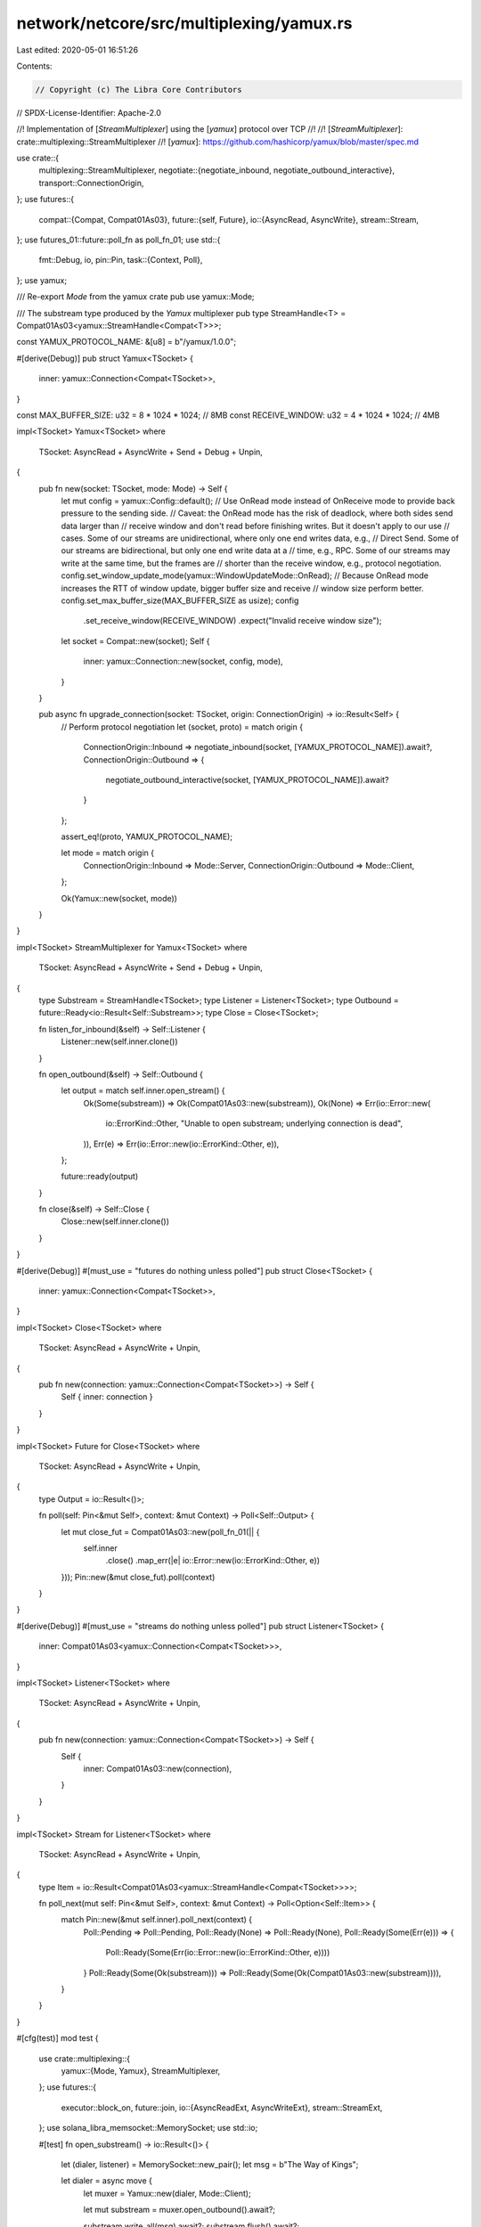 network/netcore/src/multiplexing/yamux.rs
=========================================

Last edited: 2020-05-01 16:51:26

Contents:

.. code-block:: rs

    // Copyright (c) The Libra Core Contributors
// SPDX-License-Identifier: Apache-2.0

//! Implementation of [`StreamMultiplexer`] using the [`yamux`] protocol over TCP
//!
//! [`StreamMultiplexer`]: crate::multiplexing::StreamMultiplexer
//! [`yamux`]: https://github.com/hashicorp/yamux/blob/master/spec.md

use crate::{
    multiplexing::StreamMultiplexer,
    negotiate::{negotiate_inbound, negotiate_outbound_interactive},
    transport::ConnectionOrigin,
};
use futures::{
    compat::{Compat, Compat01As03},
    future::{self, Future},
    io::{AsyncRead, AsyncWrite},
    stream::Stream,
};
use futures_01::future::poll_fn as poll_fn_01;
use std::{
    fmt::Debug,
    io,
    pin::Pin,
    task::{Context, Poll},
};
use yamux;

/// Re-export `Mode` from the yamux crate
pub use yamux::Mode;

/// The substream type produced by the `Yamux` multiplexer
pub type StreamHandle<T> = Compat01As03<yamux::StreamHandle<Compat<T>>>;

const YAMUX_PROTOCOL_NAME: &[u8] = b"/yamux/1.0.0";

#[derive(Debug)]
pub struct Yamux<TSocket> {
    inner: yamux::Connection<Compat<TSocket>>,
}

const MAX_BUFFER_SIZE: u32 = 8 * 1024 * 1024; // 8MB
const RECEIVE_WINDOW: u32 = 4 * 1024 * 1024; // 4MB

impl<TSocket> Yamux<TSocket>
where
    TSocket: AsyncRead + AsyncWrite + Send + Debug + Unpin,
{
    pub fn new(socket: TSocket, mode: Mode) -> Self {
        let mut config = yamux::Config::default();
        // Use OnRead mode instead of OnReceive mode to provide back pressure to the sending side.
        // Caveat: the OnRead mode has the risk of deadlock, where both sides send data larger than
        // receive window and don't read before finishing writes. But it doesn't apply to our use
        // cases. Some of our streams are unidirectional, where only one end writes data, e.g.,
        // Direct Send. Some of our streams are bidirectional, but only one end write data at a
        // time, e.g., RPC. Some of our streams may write at the same time, but the frames are
        // shorter than the receive window, e.g., protocol negotiation.
        config.set_window_update_mode(yamux::WindowUpdateMode::OnRead);
        // Because OnRead mode increases the RTT of window update, bigger buffer size and receive
        // window size perform better.
        config.set_max_buffer_size(MAX_BUFFER_SIZE as usize);
        config
            .set_receive_window(RECEIVE_WINDOW)
            .expect("Invalid receive window size");
        let socket = Compat::new(socket);
        Self {
            inner: yamux::Connection::new(socket, config, mode),
        }
    }

    pub async fn upgrade_connection(socket: TSocket, origin: ConnectionOrigin) -> io::Result<Self> {
        // Perform protocol negotiation
        let (socket, proto) = match origin {
            ConnectionOrigin::Inbound => negotiate_inbound(socket, [YAMUX_PROTOCOL_NAME]).await?,
            ConnectionOrigin::Outbound => {
                negotiate_outbound_interactive(socket, [YAMUX_PROTOCOL_NAME]).await?
            }
        };

        assert_eq!(proto, YAMUX_PROTOCOL_NAME);

        let mode = match origin {
            ConnectionOrigin::Inbound => Mode::Server,
            ConnectionOrigin::Outbound => Mode::Client,
        };

        Ok(Yamux::new(socket, mode))
    }
}

impl<TSocket> StreamMultiplexer for Yamux<TSocket>
where
    TSocket: AsyncRead + AsyncWrite + Send + Debug + Unpin,
{
    type Substream = StreamHandle<TSocket>;
    type Listener = Listener<TSocket>;
    type Outbound = future::Ready<io::Result<Self::Substream>>;
    type Close = Close<TSocket>;

    fn listen_for_inbound(&self) -> Self::Listener {
        Listener::new(self.inner.clone())
    }

    fn open_outbound(&self) -> Self::Outbound {
        let output = match self.inner.open_stream() {
            Ok(Some(substream)) => Ok(Compat01As03::new(substream)),
            Ok(None) => Err(io::Error::new(
                io::ErrorKind::Other,
                "Unable to open substream; underlying connection is dead",
            )),
            Err(e) => Err(io::Error::new(io::ErrorKind::Other, e)),
        };

        future::ready(output)
    }

    fn close(&self) -> Self::Close {
        Close::new(self.inner.clone())
    }
}

#[derive(Debug)]
#[must_use = "futures do nothing unless polled"]
pub struct Close<TSocket> {
    inner: yamux::Connection<Compat<TSocket>>,
}

impl<TSocket> Close<TSocket>
where
    TSocket: AsyncRead + AsyncWrite + Unpin,
{
    pub fn new(connection: yamux::Connection<Compat<TSocket>>) -> Self {
        Self { inner: connection }
    }
}

impl<TSocket> Future for Close<TSocket>
where
    TSocket: AsyncRead + AsyncWrite + Unpin,
{
    type Output = io::Result<()>;

    fn poll(self: Pin<&mut Self>, context: &mut Context) -> Poll<Self::Output> {
        let mut close_fut = Compat01As03::new(poll_fn_01(|| {
            self.inner
                .close()
                .map_err(|e| io::Error::new(io::ErrorKind::Other, e))
        }));
        Pin::new(&mut close_fut).poll(context)
    }
}

#[derive(Debug)]
#[must_use = "streams do nothing unless polled"]
pub struct Listener<TSocket> {
    inner: Compat01As03<yamux::Connection<Compat<TSocket>>>,
}

impl<TSocket> Listener<TSocket>
where
    TSocket: AsyncRead + AsyncWrite + Unpin,
{
    pub fn new(connection: yamux::Connection<Compat<TSocket>>) -> Self {
        Self {
            inner: Compat01As03::new(connection),
        }
    }
}

impl<TSocket> Stream for Listener<TSocket>
where
    TSocket: AsyncRead + AsyncWrite + Unpin,
{
    type Item = io::Result<Compat01As03<yamux::StreamHandle<Compat<TSocket>>>>;

    fn poll_next(mut self: Pin<&mut Self>, context: &mut Context) -> Poll<Option<Self::Item>> {
        match Pin::new(&mut self.inner).poll_next(context) {
            Poll::Pending => Poll::Pending,
            Poll::Ready(None) => Poll::Ready(None),
            Poll::Ready(Some(Err(e))) => {
                Poll::Ready(Some(Err(io::Error::new(io::ErrorKind::Other, e))))
            }
            Poll::Ready(Some(Ok(substream))) => Poll::Ready(Some(Ok(Compat01As03::new(substream)))),
        }
    }
}

#[cfg(test)]
mod test {
    use crate::multiplexing::{
        yamux::{Mode, Yamux},
        StreamMultiplexer,
    };
    use futures::{
        executor::block_on,
        future::join,
        io::{AsyncReadExt, AsyncWriteExt},
        stream::StreamExt,
    };
    use solana_libra_memsocket::MemorySocket;
    use std::io;

    #[test]
    fn open_substream() -> io::Result<()> {
        let (dialer, listener) = MemorySocket::new_pair();
        let msg = b"The Way of Kings";

        let dialer = async move {
            let muxer = Yamux::new(dialer, Mode::Client);

            let mut substream = muxer.open_outbound().await?;

            substream.write_all(msg).await?;
            substream.flush().await?;

            // Force return type of the async block
            let result: io::Result<()> = Ok(());
            result
        };

        let listener = async move {
            let muxer = Yamux::new(listener, Mode::Server);

            let (maybe_substream, _listener) = muxer.listen_for_inbound().into_future().await;
            let mut substream = maybe_substream
                .ok_or_else(|| io::Error::new(io::ErrorKind::Other, "no substream"))??;

            let mut buf = Vec::new();
            substream.read_to_end(&mut buf).await?;
            assert_eq!(buf, msg);

            // Force return type of the async block
            let result: io::Result<()> = Ok(());
            result
        };

        let (dialer_result, listener_result) = block_on(join(dialer, listener));
        dialer_result?;
        listener_result?;
        Ok(())
    }

    #[test]
    fn close() -> io::Result<()> {
        let (dialer, listener) = MemorySocket::new_pair();
        let msg = b"Words of Radiance";

        let dialer = async move {
            let muxer = Yamux::new(dialer, Mode::Client);

            let mut substream = muxer.open_outbound().await?;

            substream.write_all(msg).await?;
            substream.flush().await?;

            let mut buf = Vec::new();
            substream.read_to_end(&mut buf).await?;
            assert_eq!(buf, b"");

            // Force return type of the async block
            let result: io::Result<()> = Ok(());
            result
        };

        let listener = async move {
            let muxer = Yamux::new(listener, Mode::Server);

            let (maybe_substream, _listener) = muxer.listen_for_inbound().into_future().await;
            let mut substream = maybe_substream
                .ok_or_else(|| io::Error::new(io::ErrorKind::Other, "no substream"))??;

            let mut buf = vec![0; msg.len()];
            substream.read_exact(&mut buf).await?;
            assert_eq!(buf, msg);

            // Close the muxer and then try to write to it
            muxer.close().await?;

            let result = substream.write_all(b"ignored message").await;
            match result {
                Ok(()) => panic!("Write should have failed"),
                Err(e) => assert_eq!(e.kind(), io::ErrorKind::WriteZero),
            }

            // Force return type of the async block
            let result: io::Result<()> = Ok(());
            result
        };

        let (dialer_result, listener_result) = block_on(join(dialer, listener));
        dialer_result?;
        listener_result?;
        Ok(())
    }

    #[test]
    fn send_big_message() -> io::Result<()> {
        #[allow(non_snake_case)]
        let MiB: usize = 1 << 20;
        let msg_len = 16 * MiB;

        let (dialer, listener) = MemorySocket::new_pair();

        let dialer = async move {
            let muxer = Yamux::new(dialer, Mode::Client);
            let mut substream = muxer.open_outbound().await?;

            let msg = vec![0x55u8; msg_len];
            substream.write_all(msg.as_slice()).await?;

            let mut buf = vec![0u8; msg_len];
            substream.read_exact(&mut buf).await?;
            substream.close().await?;

            assert_eq!(buf.len(), msg_len);
            assert_eq!(buf, vec![0xAAu8; msg_len]);

            // Force return type of the async block
            let result: io::Result<Yamux<_>> = Ok(muxer);
            result
        };

        let listener = async move {
            let muxer = Yamux::new(listener, Mode::Server);
            let (maybe_substream, _listener) = muxer.listen_for_inbound().into_future().await;
            let mut substream = maybe_substream
                .ok_or_else(|| io::Error::new(io::ErrorKind::Other, "no substream"))??;

            let mut buf = vec![0u8; msg_len];
            substream.read_exact(&mut buf).await?;
            assert_eq!(buf, vec![0x55u8; msg_len]);

            let msg = vec![0xAAu8; msg_len];
            substream.write_all(msg.as_slice()).await?;
            substream.close().await?;

            // Force return type of the async block
            let result: io::Result<Yamux<_>> = Ok(muxer);
            result
        };

        let (dialer_result, listener_result) = block_on(join(dialer, listener));
        let _ = dialer_result?;
        let _ = listener_result?;
        Ok(())
    }
}


